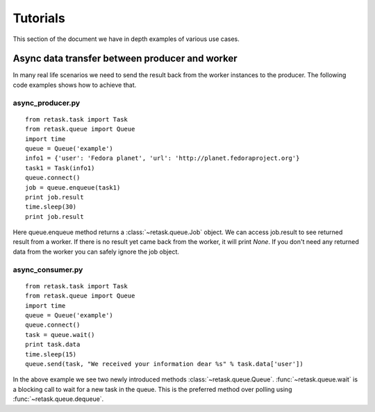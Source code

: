 .. _tutorials:

Tutorials
=========

This section of the document we have in depth examples of various use cases.

Async data transfer between producer and worker
------------------------------------------------
In many real life scenarios we need to send the result back from the worker instances 
to the producer. The following code examples shows how to achieve that.

async_producer.py
++++++++++++++++++

::

    from retask.task import Task
    from retask.queue import Queue
    import time
    queue = Queue('example')
    info1 = {'user': 'Fedora planet', 'url': 'http://planet.fedoraproject.org'}
    task1 = Task(info1)
    queue.connect()
    job = queue.enqueue(task1)
    print job.result
    time.sleep(30)
    print job.result


Here queue.enqueue method returns a :class:`~retask.queue.Job` object. We can access job.result
to see returned result from a worker. If there is no result yet came back from the worker, it will
print `None`. If you don't need any returned data from the worker you can safely ignore the job object.

async_consumer.py
++++++++++++++++++

::

    from retask.task import Task
    from retask.queue import Queue
    import time
    queue = Queue('example')
    queue.connect()
    task = queue.wait()
    print task.data
    time.sleep(15)
    queue.send(task, "We received your information dear %s" % task.data['user'])


In the above example we see two newly introduced methods :class:`~retask.queue.Queue`.
:func:`~retask.queue.wait` is a blocking call to wait for a new task in the queue. This is
the preferred method over polling using :func:`~retask.queue.dequeue`.